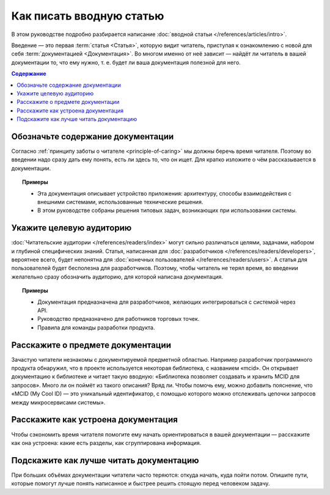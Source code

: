 Как писать вводную статью
=========================

.. index::
   Введение

В этом руководстве подробно разбирается написание
:doc:`вводной статьи </references/articles/intro>`.

Введение — это первая :term:`статья <Статья>`, которую видит читатель, приступая к ознакомлению с
новой для себя :term:`документацией <Документация>`. Во многом именно от неё зависит — найдёт ли
читатель в вашей документации то, что ему нужно, т. е. будет ли ваша документация полезной для него.

.. contents:: Содержание
   :local:
   :depth: 2
   :backlinks: none

Обозначьте содержание документации
----------------------------------

Согласно :ref:`принципу заботы о читателе <principle-of-caring>` мы должны беречь время читателя.
Поэтому во введении надо сразу дать ему понять, есть ли здесь то, что он ищет. Для кратко изложите о
чём рассказывается в документации.

.. topic:: Примеры

   * Эта документация описывает устройство приложения: архитектуру, способы взаимодействия с
     внешними системами, использованные технические решения.
   * В этом руководстве собраны решения типовых задач, возникающих при использовании системы.

Укажите целевую аудиторию
-------------------------

:doc:`Читательские аудитории </references/readers/index>` могут сильно различаться целями,
задачами, набором и глубиной специфических знаний. Статья, написанная для
:doc:`разработчиков </references/readers/developers>`, вероятнее всего, будет непонятна для
:doc:`конечных пользователей </references/readers/users>`. А статья для пользователей будет
бесполезна для разработчиков. Поэтому, чтобы читатель не терял время, во введении желательно сразу
обозначить аудиторию, для которой написана документация.

.. topic:: Примеры

   * Документация предназначена для разработчиков, желающих интегрироваться с системой через API.
   * Руководство предназначено для работников торговых точек.
   * Правила для команды разработки продукта.

Расскажите о предмете документации
----------------------------------

Зачастую читатели незнакомы с документируемой предметной областью. Например разработчик программного
продукта обнаружил, что в проекте используется некоторая библиотека, с названием «mcid». Он
открывает документацию к библиотеке и читает такую вводную: «Библиотека позволяет создавать и
хранить MCID для запросов». Много ли он поймёт из такого описания? Вряд ли. Чтобы помочь ему, можно
добавить пояснение, что «MCID (My Cool ID) — это уникальный идентификатор, с помощью которого можно
отслеживать цепочки запросов между микросервисами системы».

Расскажите как устроена документация
------------------------------------

Чтобы сэкономить время читателя помогите ему начать ориентироваться в вашей документации —
расскажите как она устроена: какие есть разделы, как сгруппирована информация.

Подскажите как лучше читать документацию
----------------------------------------

При больших объёмах документации читатели часто теряются: откуда начать, куда пойти потом. Опишите
пути, которые помогут лучше понять написанное и быстрее решить стоящую перед человеком задачу.
